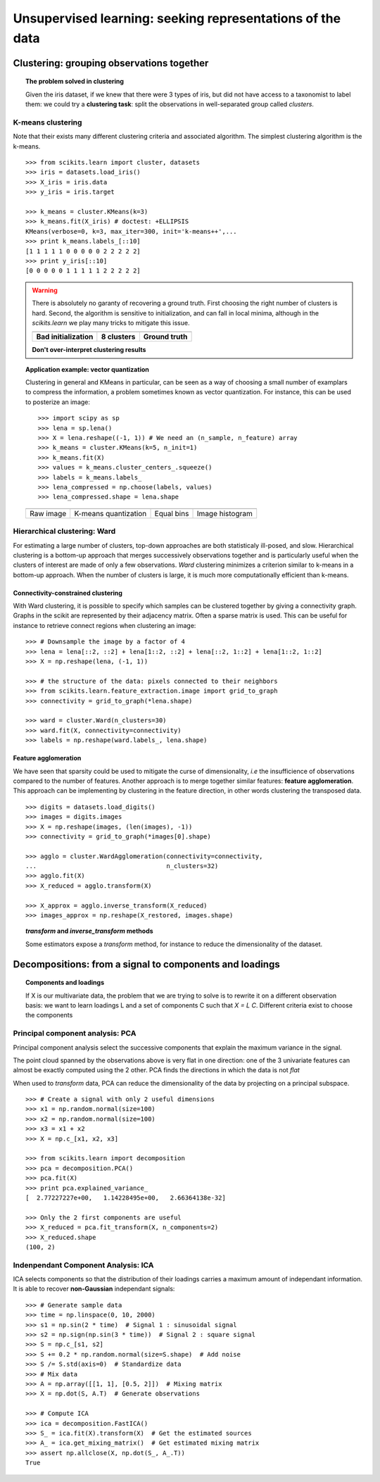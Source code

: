 ============================================================
Unsupervised learning: seeking representations of the data
============================================================

Clustering: grouping observations together
============================================

.. topic:: The problem solved in clustering

    Given the iris dataset, if we knew that there were 3 types of iris, but
    did not have access to a taxonomist to label them: we could try a
    **clustering task**: split the observations in well-separated group
    called *clusters*.

..   
   See the PRNG   
   >>> import numpy as np
   >>> np.random.seed(1)


K-means clustering
-------------------

Note that their exists many different clustering criteria and associated
algorithm. The simplest clustering algorithm is the k-means.

.. image:: k_means_iris_3.png
    :scale: 70
    :align: right


:: 

    >>> from scikits.learn import cluster, datasets
    >>> iris = datasets.load_iris()
    >>> X_iris = iris.data
    >>> y_iris = iris.target

    >>> k_means = cluster.KMeans(k=3)
    >>> k_means.fit(X_iris) # doctest: +ELLIPSIS
    KMeans(verbose=0, k=3, max_iter=300, init='k-means++',...
    >>> print k_means.labels_[::10]
    [1 1 1 1 1 0 0 0 0 0 2 2 2 2 2]
    >>> print y_iris[::10]
    [0 0 0 0 0 1 1 1 1 1 2 2 2 2 2]

.. |k_means_iris_bad_init| image:: k_means_iris_bad_init.png
   :scale: 63

.. |k_means_iris_8| image:: k_means_iris_8.png
   :scale: 63

.. |cluster_iris_truth| image:: cluster_iris_truth.png
   :scale: 63

.. warning:: 
   
    There is absolutely no garanty of recovering a ground truth. First
    choosing the right number of clusters is hard. Second, the algorithm
    is sensitive to initialization, and can fall in local minima,
    although in the `scikits.learn` we play many tricks to mitigate this
    issue.

    .. list-table::
        :class: centered
        
        * 
        
            - |k_means_iris_bad_init|

            - |k_means_iris_8|

            - |cluster_iris_truth|

        * 
        
            - **Bad initialization**
            
            - **8 clusters**
            
            - **Ground truth**

    **Don't over-interpret clustering results**

.. |lena| image:: lena.png
   :scale: 30

.. |lena_regular| image:: lena_regular.png
   :scale: 30

.. |lena_compressed| image:: lena_compressed.png
   :scale: 30

.. |lena_histogram| image:: lena_histogram.png
   :scale: 40

.. topic:: **Application example: vector quantization**

    Clustering in general and KMeans in particular, can be seen as a way
    of choosing a small number of examplars to compress the information,
    a problem sometimes known as vector quantization. For instance, this
    can be used to posterize an image::

    >>> import scipy as sp
    >>> lena = sp.lena()
    >>> X = lena.reshape((-1, 1)) # We need an (n_sample, n_feature) array
    >>> k_means = cluster.KMeans(k=5, n_init=1)
    >>> k_means.fit(X)
    >>> values = k_means.cluster_centers_.squeeze()
    >>> labels = k_means.labels_
    >>> lena_compressed = np.choose(labels, values)
    >>> lena_compressed.shape = lena.shape

    .. list-table::
      :class: centered 

      *
        - |lena|

        - |lena_compressed|

        - |lena_regular|

        - |lena_histogram|

      *

        - Raw image

        - K-means quantization

        - Equal bins

        - Image histogram


Hierarchical clustering: Ward
------------------------------

For estimating a large number of clusters, top-down approaches are both
statisticaly ill-posed, and slow. Hierarchical clustering is a bottom-up
approach that merges successively observations together and is
particularly useful when the clusters of interest are made of only a few
observations. *Ward* clustering minimizes a criterion similar to k-means
in a bottom-up approach. When the number of clusters is large, it is much
more computationally efficient than k-means.

Connectivity-constrained clustering
.....................................

With Ward clustering, it is possible to specify which samples can be
clustered together by giving a connectivity graph. Graphs in the scikit
are represented by their adjacency matrix. Often a sparse matrix is used.
This can be useful for instance to retrieve connect regions when
clustering an image:

.. image:: lena_ward.png
    :scale: 70
    :align: right

::

    >>> # Downsample the image by a factor of 4
    >>> lena = lena[::2, ::2] + lena[1::2, ::2] + lena[::2, 1::2] + lena[1::2, 1::2]
    >>> X = np.reshape(lena, (-1, 1))

    >>> # the structure of the data: pixels connected to their neighbors
    >>> from scikits.learn.feature_extraction.image import grid_to_graph
    >>> connectivity = grid_to_graph(*lena.shape)

    >>> ward = cluster.Ward(n_clusters=30)
    >>> ward.fit(X, connectivity=connectivity)
    >>> labels = np.reshape(ward.labels_, lena.shape)

..  To generate the image
    >>> pl.imsave('lena_ward.png', labels)


Feature agglomeration
......................

We have seen that sparsity could be used to mitigate the curse of
dimensionality, *i.e* the insufficience of observations compared to the
number of features. Another approach is to merge together similar
features: **feature agglomeration**. This approach can be implementing by
clustering in the feature direction, in other words clustering the
transposed data.

.. image:: digits_agglo.png
    :align: right
    :scale: 57

::

   >>> digits = datasets.load_digits()
   >>> images = digits.images
   >>> X = np.reshape(images, (len(images), -1))
   >>> connectivity = grid_to_graph(*images[0].shape)

   >>> agglo = cluster.WardAgglomeration(connectivity=connectivity,
   ...                                   n_clusters=32)
   >>> agglo.fit(X)
   >>> X_reduced = agglo.transform(X)

   >>> X_approx = agglo.inverse_transform(X_reduced)
   >>> images_approx = np.reshape(X_restored, images.shape)

.. topic:: `transform` and `inverse_transform` methods

   Some estimators expose a `transform` method, for instance to reduce
   the dimensionality of the dataset.

Decompositions: from a signal to components and loadings
===========================================================

.. topic:: **Components and loadings**

   If X is our multivariate data, the problem that we are trying to solve
   is to rewrite it on a different observation basis: we want to learn
   loadings L and a set of components C such that *X = L C*.
   Different criteria exist to choose the components

Principal component analysis: PCA
-----------------------------------

Principal component analysis select the successive components that
explain the maximum variance in the signal.

.. |pca_3d_axis| image:: pca_3d_axis.jpg
   :scale: 70

.. |pca_3d_aligned| image:: pca_3d_aligned.jpg
   :scale: 70

.. rst-class:: centered

   |pca_3d_axis| |pca_3d_aligned|

The point cloud spanned by the observations above is very flat in one
direction: one of the 3 univariate features can almost be exactly
computed using the 2 other. PCA finds the directions in which the data is
not *flat*

When used to *transform* data, PCA can reduce the dimensionality of the
data by projecting on a principal subspace.

.. np.random.seed(0)

::

    >>> # Create a signal with only 2 useful dimensions
    >>> x1 = np.random.normal(size=100)
    >>> x2 = np.random.normal(size=100)
    >>> x3 = x1 + x2
    >>> X = np.c_[x1, x2, x3]

    >>> from scikits.learn import decomposition
    >>> pca = decomposition.PCA()
    >>> pca.fit(X)
    >>> print pca.explained_variance_
    [  2.77227227e+00,   1.14228495e+00,   2.66364138e-32]

    >>> Only the 2 first components are useful
    >>> X_reduced = pca.fit_transform(X, n_components=2)
    >>> X_reduced.shape
    (100, 2)

.. Eigenfaces here?

Indenpendant Component Analysis: ICA
-------------------------------------

ICA selects components so that the distribution of their loadings carries
a maximum amount of independant information. It is able to recover
**non-Gaussian** independant signals:

.. image:: plot_ica_blind_source_separation_1.png
   :scale: 70
   :align: center

.. np.random.seed(0)

::

    >>> # Generate sample data
    >>> time = np.linspace(0, 10, 2000)
    >>> s1 = np.sin(2 * time)  # Signal 1 : sinusoidal signal
    >>> s2 = np.sign(np.sin(3 * time))  # Signal 2 : square signal
    >>> S = np.c_[s1, s2]
    >>> S += 0.2 * np.random.normal(size=S.shape)  # Add noise
    >>> S /= S.std(axis=0)  # Standardize data
    >>> # Mix data
    >>> A = np.array([[1, 1], [0.5, 2]])  # Mixing matrix
    >>> X = np.dot(S, A.T)  # Generate observations

    >>> # Compute ICA
    >>> ica = decomposition.FastICA()
    >>> S_ = ica.fit(X).transform(X)  # Get the estimated sources
    >>> A_ = ica.get_mixing_matrix()  # Get estimated mixing matrix
    >>> assert np.allclose(X, np.dot(S_, A_.T))
    True

